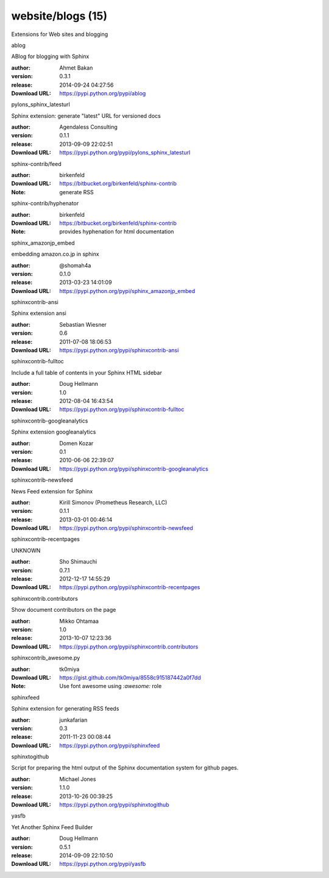 website/blogs (15)
==================

Extensions for Web sites and blogging

.. role:: extension-name


.. container:: sphinx-extension PyPI

   :extension-name:`ablog`
   |ablog-py_versions| |ablog-download|

   ABlog for blogging with Sphinx

   :author:  Ahmet Bakan
   :version: 0.3.1
   :release: 2014-09-24 04:27:56
   :Download URL: https://pypi.python.org/pypi/ablog

   .. |ablog-py_versions| image:: https://pypip.in/py_versions/ablog/badge.svg
      :target: https://pypi.python.org/pypi/ablog/
      :alt: Latest Version

   .. |ablog-download| image:: https://pypip.in/download/ablog/badge.svg
      :target: https://pypi.python.org/pypi/ablog/
      :alt: Downloads

.. container:: sphinx-extension PyPI

   :extension-name:`pylons_sphinx_latesturl`
   |pylons_sphinx_latesturl-py_versions| |pylons_sphinx_latesturl-download|

   Sphinx extension: generate "latest" URL for versioned docs

   :author:  Agendaless Consulting
   :version: 0.1.1
   :release: 2013-09-09 22:02:51
   :Download URL: https://pypi.python.org/pypi/pylons_sphinx_latesturl

   .. |pylons_sphinx_latesturl-py_versions| image:: https://pypip.in/py_versions/pylons_sphinx_latesturl/badge.svg
      :target: https://pypi.python.org/pypi/pylons_sphinx_latesturl/
      :alt: Latest Version

   .. |pylons_sphinx_latesturl-download| image:: https://pypip.in/download/pylons_sphinx_latesturl/badge.svg
      :target: https://pypi.python.org/pypi/pylons_sphinx_latesturl/
      :alt: Downloads

.. container:: sphinx-extension bitbucket

   :extension-name:`sphinx-contrib/feed`

   :author:  birkenfeld
   :Download URL: https://bitbucket.org/birkenfeld/sphinx-contrib
   :Note: generate RSS

.. container:: sphinx-extension bitbucket

   :extension-name:`sphinx-contrib/hyphenator`

   :author:  birkenfeld
   :Download URL: https://bitbucket.org/birkenfeld/sphinx-contrib
   :Note: provides hyphenation for html documentation

.. container:: sphinx-extension PyPI

   :extension-name:`sphinx_amazonjp_embed`
   |sphinx_amazonjp_embed-py_versions| |sphinx_amazonjp_embed-download|

   embedding amazon.co.jp in sphinx

   :author:  @shomah4a
   :version: 0.1.0
   :release: 2013-03-23 14:01:09
   :Download URL: https://pypi.python.org/pypi/sphinx_amazonjp_embed

   .. |sphinx_amazonjp_embed-py_versions| image:: https://pypip.in/py_versions/sphinx_amazonjp_embed/badge.svg
      :target: https://pypi.python.org/pypi/sphinx_amazonjp_embed/
      :alt: Latest Version

   .. |sphinx_amazonjp_embed-download| image:: https://pypip.in/download/sphinx_amazonjp_embed/badge.svg
      :target: https://pypi.python.org/pypi/sphinx_amazonjp_embed/
      :alt: Downloads

.. container:: sphinx-extension PyPI

   :extension-name:`sphinxcontrib-ansi`
   |sphinxcontrib-ansi-py_versions| |sphinxcontrib-ansi-download|

   Sphinx extension ansi

   :author:  Sebastian Wiesner
   :version: 0.6
   :release: 2011-07-08 18:06:53
   :Download URL: https://pypi.python.org/pypi/sphinxcontrib-ansi

   .. |sphinxcontrib-ansi-py_versions| image:: https://pypip.in/py_versions/sphinxcontrib-ansi/badge.svg
      :target: https://pypi.python.org/pypi/sphinxcontrib-ansi/
      :alt: Latest Version

   .. |sphinxcontrib-ansi-download| image:: https://pypip.in/download/sphinxcontrib-ansi/badge.svg
      :target: https://pypi.python.org/pypi/sphinxcontrib-ansi/
      :alt: Downloads

.. container:: sphinx-extension PyPI

   :extension-name:`sphinxcontrib-fulltoc`
   |sphinxcontrib-fulltoc-py_versions| |sphinxcontrib-fulltoc-download|

   Include a full table of contents in your Sphinx HTML sidebar

   :author:  Doug Hellmann
   :version: 1.0
   :release: 2012-08-04 16:43:54
   :Download URL: https://pypi.python.org/pypi/sphinxcontrib-fulltoc

   .. |sphinxcontrib-fulltoc-py_versions| image:: https://pypip.in/py_versions/sphinxcontrib-fulltoc/badge.svg
      :target: https://pypi.python.org/pypi/sphinxcontrib-fulltoc/
      :alt: Latest Version

   .. |sphinxcontrib-fulltoc-download| image:: https://pypip.in/download/sphinxcontrib-fulltoc/badge.svg
      :target: https://pypi.python.org/pypi/sphinxcontrib-fulltoc/
      :alt: Downloads

.. container:: sphinx-extension PyPI

   :extension-name:`sphinxcontrib-googleanalytics`
   |sphinxcontrib-googleanalytics-py_versions| |sphinxcontrib-googleanalytics-download|

   Sphinx extension googleanalytics

   :author:  Domen Kozar
   :version: 0.1
   :release: 2010-06-06 22:39:07
   :Download URL: https://pypi.python.org/pypi/sphinxcontrib-googleanalytics

   .. |sphinxcontrib-googleanalytics-py_versions| image:: https://pypip.in/py_versions/sphinxcontrib-googleanalytics/badge.svg
      :target: https://pypi.python.org/pypi/sphinxcontrib-googleanalytics/
      :alt: Latest Version

   .. |sphinxcontrib-googleanalytics-download| image:: https://pypip.in/download/sphinxcontrib-googleanalytics/badge.svg
      :target: https://pypi.python.org/pypi/sphinxcontrib-googleanalytics/
      :alt: Downloads

.. container:: sphinx-extension PyPI

   :extension-name:`sphinxcontrib-newsfeed`
   |sphinxcontrib-newsfeed-py_versions| |sphinxcontrib-newsfeed-download|

   News Feed extension for Sphinx

   :author:  Kirill Simonov (Prometheus Research, LLC)
   :version: 0.1.1
   :release: 2013-03-01 00:46:14
   :Download URL: https://pypi.python.org/pypi/sphinxcontrib-newsfeed

   .. |sphinxcontrib-newsfeed-py_versions| image:: https://pypip.in/py_versions/sphinxcontrib-newsfeed/badge.svg
      :target: https://pypi.python.org/pypi/sphinxcontrib-newsfeed/
      :alt: Latest Version

   .. |sphinxcontrib-newsfeed-download| image:: https://pypip.in/download/sphinxcontrib-newsfeed/badge.svg
      :target: https://pypi.python.org/pypi/sphinxcontrib-newsfeed/
      :alt: Downloads

.. container:: sphinx-extension PyPI

   :extension-name:`sphinxcontrib-recentpages`
   |sphinxcontrib-recentpages-py_versions| |sphinxcontrib-recentpages-download|

   UNKNOWN

   :author:  Sho Shimauchi
   :version: 0.7.1
   :release: 2012-12-17 14:55:29
   :Download URL: https://pypi.python.org/pypi/sphinxcontrib-recentpages

   .. |sphinxcontrib-recentpages-py_versions| image:: https://pypip.in/py_versions/sphinxcontrib-recentpages/badge.svg
      :target: https://pypi.python.org/pypi/sphinxcontrib-recentpages/
      :alt: Latest Version

   .. |sphinxcontrib-recentpages-download| image:: https://pypip.in/download/sphinxcontrib-recentpages/badge.svg
      :target: https://pypi.python.org/pypi/sphinxcontrib-recentpages/
      :alt: Downloads

.. container:: sphinx-extension PyPI

   :extension-name:`sphinxcontrib.contributors`
   |sphinxcontrib.contributors-py_versions| |sphinxcontrib.contributors-download|

   Show document contributors on the page

   :author:  Mikko Ohtamaa
   :version: 1.0
   :release: 2013-10-07 12:23:36
   :Download URL: https://pypi.python.org/pypi/sphinxcontrib.contributors

   .. |sphinxcontrib.contributors-py_versions| image:: https://pypip.in/py_versions/sphinxcontrib.contributors/badge.svg
      :target: https://pypi.python.org/pypi/sphinxcontrib.contributors/
      :alt: Latest Version

   .. |sphinxcontrib.contributors-download| image:: https://pypip.in/download/sphinxcontrib.contributors/badge.svg
      :target: https://pypi.python.org/pypi/sphinxcontrib.contributors/
      :alt: Downloads

.. container:: sphinx-extension github

   :extension-name:`sphinxcontrib_awesome.py`

   :author:  tk0miya
   :Download URL: https://gist.github.com/tk0miya/8558c915187442a0f7dd
   :Note: Use font awesome using `:awesome:` role

.. container:: sphinx-extension PyPI

   :extension-name:`sphinxfeed`
   |sphinxfeed-py_versions| |sphinxfeed-download|

   Sphinx extension for generating RSS feeds

   :author:  junkafarian
   :version: 0.3
   :release: 2011-11-23 00:08:44
   :Download URL: https://pypi.python.org/pypi/sphinxfeed

   .. |sphinxfeed-py_versions| image:: https://pypip.in/py_versions/sphinxfeed/badge.svg
      :target: https://pypi.python.org/pypi/sphinxfeed/
      :alt: Latest Version

   .. |sphinxfeed-download| image:: https://pypip.in/download/sphinxfeed/badge.svg
      :target: https://pypi.python.org/pypi/sphinxfeed/
      :alt: Downloads

.. container:: sphinx-extension PyPI

   :extension-name:`sphinxtogithub`
   |sphinxtogithub-py_versions| |sphinxtogithub-download|

   Script for preparing the html output of the Sphinx documentation system for github pages.

   :author:  Michael Jones
   :version: 1.1.0
   :release: 2013-10-26 00:39:25
   :Download URL: https://pypi.python.org/pypi/sphinxtogithub

   .. |sphinxtogithub-py_versions| image:: https://pypip.in/py_versions/sphinxtogithub/badge.svg
      :target: https://pypi.python.org/pypi/sphinxtogithub/
      :alt: Latest Version

   .. |sphinxtogithub-download| image:: https://pypip.in/download/sphinxtogithub/badge.svg
      :target: https://pypi.python.org/pypi/sphinxtogithub/
      :alt: Downloads

.. container:: sphinx-extension PyPI

   :extension-name:`yasfb`
   |yasfb-py_versions| |yasfb-download|

   Yet Another Sphinx Feed Builder

   :author:  Doug Hellmann
   :version: 0.5.1
   :release: 2014-09-09 22:10:50
   :Download URL: https://pypi.python.org/pypi/yasfb

   .. |yasfb-py_versions| image:: https://pypip.in/py_versions/yasfb/badge.svg
      :target: https://pypi.python.org/pypi/yasfb/
      :alt: Latest Version

   .. |yasfb-download| image:: https://pypip.in/download/yasfb/badge.svg
      :target: https://pypi.python.org/pypi/yasfb/
      :alt: Downloads
